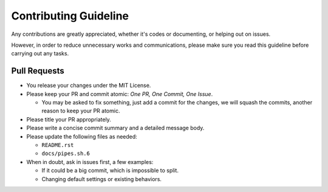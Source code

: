 ======================
Contributing Guideline
======================

Any contributions are greatly appreciated, whether it's codes or documenting,
or helping out on issues.

However, in order to reduce unnecessary works and communications, please make
sure you read this guideline before carrying out any tasks.


Pull Requests
=============

* You release your changes under the MIT License.
* Please keep your PR and commit atomic: *One PR, One Commit, One Issue*.

  * You may be asked to fix something, just add a commit for the changes, we
    will squash the commits, another reason to keep your PR atomic.

* Please title your PR appropriately.
* Please write a concise commit summary and a detailed message body.
* Please update the following files as needed:

  * ``README.rst``
  * ``docs/pipes.sh.6``

* When in doubt, ask in issues first, a few examples:

  * If it could be a big commit, which is impossible to split.
  * Changing default settings or existing behaviors.
